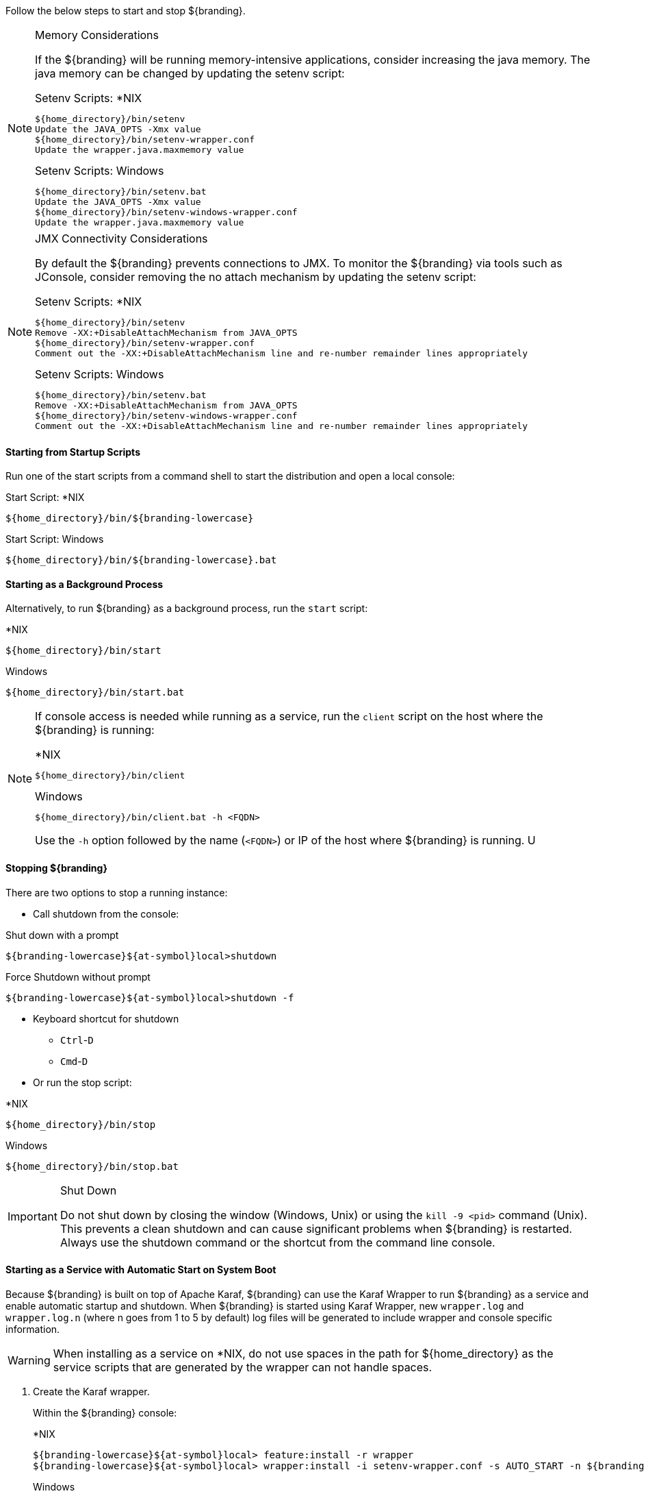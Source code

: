 :title: Starting Intro
:type: startingIntro
:status: published
:summary: Starting and stopping an instance.
:order: 01

Follow the below steps to start and stop ${branding}.

.Memory Considerations[[jvm-memory-configuration]]
[NOTE]
====
If the ${branding} will be running memory-intensive applications, consider increasing the java memory. The java memory can be changed by updating the setenv script:

.Setenv Scripts: *NIX
----
${home_directory}/bin/setenv
Update the JAVA_OPTS -Xmx value
${home_directory}/bin/setenv-wrapper.conf
Update the wrapper.java.maxmemory value
----

.Setenv Scripts: Windows
----
${home_directory}/bin/setenv.bat
Update the JAVA_OPTS -Xmx value
${home_directory}/bin/setenv-windows-wrapper.conf
Update the wrapper.java.maxmemory value
----
====

.JMX Connectivity Considerations
[NOTE]
====
[[jmx-connectivity-configuration]]
By default the ${branding} prevents connections to JMX. To monitor the ${branding} via tools such as JConsole, consider removing the no attach mechanism by updating the setenv script:

.Setenv Scripts: *NIX
----
${home_directory}/bin/setenv
Remove -XX:+DisableAttachMechanism from JAVA_OPTS
${home_directory}/bin/setenv-wrapper.conf
Comment out the -XX:+DisableAttachMechanism line and re-number remainder lines appropriately
----

.Setenv Scripts: Windows
----
${home_directory}/bin/setenv.bat
Remove -XX:+DisableAttachMechanism from JAVA_OPTS
${home_directory}/bin/setenv-windows-wrapper.conf
Comment out the -XX:+DisableAttachMechanism line and re-number remainder lines appropriately
----
====

==== Starting from Startup Scripts

Run one of the start scripts from a command shell to start the distribution and open a local console:

.Start Script: *NIX
----
${home_directory}/bin/${branding-lowercase}
----

.Start Script: Windows
----
${home_directory}/bin/${branding-lowercase}.bat
----

==== Starting as a Background Process

Alternatively, to run ${branding} as a background process, run the `start` script:

.*NIX
----
${home_directory}/bin/start
----

.Windows
----
${home_directory}/bin/start.bat
----

[NOTE]
====
If console access is needed while running as a service, run the `client` script on the host where the ${branding} is running:

.*NIX
----
${home_directory}/bin/client
----

.Windows
----
${home_directory}/bin/client.bat -h <FQDN>
----

Use the `-h` option followed by the name (`<FQDN>`) or IP of the host where ${branding} is running.
U
====

==== Stopping ${branding}

There are two options to stop a running instance:

* Call shutdown from the console:

.Shut down with a prompt
----
${branding-lowercase}${at-symbol}local>shutdown
----

.Force Shutdown without prompt
----
${branding-lowercase}${at-symbol}local>shutdown -f
----

* Keyboard shortcut for shutdown
** `Ctrl`-`D`
** `Cmd`-`D`
* Or run the stop script:

.*NIX
----
${home_directory}/bin/stop
----

.Windows
----
${home_directory}/bin/stop.bat
----

.Shut Down
[IMPORTANT]
====
Do not shut down by closing the window (Windows, Unix) or using the `kill -9 <pid>` command (Unix).
This prevents a clean shutdown and can cause significant problems when ${branding} is restarted.
Always use the shutdown command or the shortcut from the command line console.
====

==== Starting as a Service with Automatic Start on System Boot

Because ${branding} is built on top of Apache Karaf, ${branding} can use the Karaf Wrapper to run ${branding} as a service and enable automatic startup and shutdown.
When ${branding} is started using Karaf Wrapper, new `wrapper.log` and `wrapper.log.n` (where n goes from 1 to 5 by default) log files will be generated to include wrapper and console specific information.

[WARNING]
====
When installing as a service on *NIX, do not use spaces in the path for ${home_directory} as the service scripts that are generated by the wrapper can not handle spaces.
====

. Create the Karaf wrapper.
+
Within the ${branding} console:
+
.*NIX
----
${branding-lowercase}${at-symbol}local> feature:install -r wrapper
${branding-lowercase}${at-symbol}local> wrapper:install -i setenv-wrapper.conf -s AUTO_START -n ${branding-lowercase} -d ${branding-lowercase} -D "${branding} Service"
----
+
.Windows
----
${branding-lowercase}${at-symbol}local> feature:install -r wrapper
${branding-lowercase}${at-symbol}local> wrapper:install -i setenv-windows-wrapper.conf -s AUTO_START -n ${branding-lowercase} -d ${branding-lowercase} -D "${branding} Service"
----
+
. (Windows users skip to next step) (All *NIX) If ${branding} was installed to run as a non-root user (recommended,) edit `${home_directory}/bin/${branding-lowercase}-service`.
+
Change:
+
.${home_directory}/bin/${branding-lowercase}-service
----
#RUN_AS_USER=
----
+
to (<${branding-lowercase}-user> is the intended username):
+
.${home_directory}/bin/${branding-lowercase}-service
----
RUN_AS_USER=<${branding-lowercase}-user>
----
+
. (Windows users skip to next step) (All *NIX) Edit `${home_directory}/bin/${branding-lowercase}-service`. Add LimitNOFILE to the [Service] section.
+
.${home_directory}/bin/${branding-lowercase}.service
----
LimitNOFILE=6815744
----
+
. Install the wrapper startup/shutdown scripts.
+
*Windows*
+
Run the following command in a console window. The command must be run with elevated permissions.
+
----
${home_directory}\bin\${branding-lowercase}-service.bat install
----
Startup and shutdown settings can then be managed through *Services -> MMC Start -> Control Panel -> Administrative Tools -> Services*.
+
*Redhat, Fedora, or Centos (SystemV)*
+
----
root${at-symbol}localhost# ln -s ${home_directory}/bin/${branding-lowercase}-service /etc/init.d/
root${at-symbol}localhost# chkconfig ${branding-lowercase}-service --add
root${at-symbol}localhost# chkconfig ${branding-lowercase}-service on
----
+
*Redhat 7 or Centos 7 (systemd)*
+
----
root${at-symbol}localhost# systemctl enable ${home_directory}/bin/${branding-lowercase}.service
----
+
*Ubuntu*
+
----
root${at-symbol}localhost# ln -s ${home_directory}/bin/${branding-lowercase}-service /etc/init.d/
root${at-symbol}localhost# update-rc.d -f ${branding-lowercase}-service defaults
----
+
*Solaris*
+
----
root${at-symbol}localhost# ln -s ${home_directory}/bin/${branding-lowercase}-service /etc/init.d/
root${at-symbol}localhost# ln -s /etc/init.d/${branding-lowercase}-service /etc/rc0.d/K20${branding-lowercase}-service
root${at-symbol}localhost# ln -s /etc/init.d/${branding-lowercase}-service /etc/rc1.d/K20${branding-lowercase}-service
root${at-symbol}localhost# ln -s /etc/init.d/${branding-lowercase}-service /etc/rc2.d/K20${branding-lowercase}-service
root${at-symbol}localhost# ln -s /etc/init.d/${branding-lowercase}-service /etc/rc3.d/S20${branding-lowercase}-service
----
+
[NOTE]
====
If the system fails to start automatically on boot with any messages about the JVM, ensure that JAVA_HOME is properly set. <<_java_requirements_quick_install,Java Requirements (Quick Install)>>
====
[WARNING]
====
While it is not a necessary step, information on how to convert the System V init scripts to the Solaris System Management Facility can be found at http://www.oracle.com/technetwork/articles/servers-storage-admin/scripts-to-smf-1641705.html
====

===== Karaf Documentation

Because ${branding} is built on top of Apache Karaf, more information on operating ${branding} can be found in the http://karaf.apache.org/index/documentation.html[Karaf documentation].

